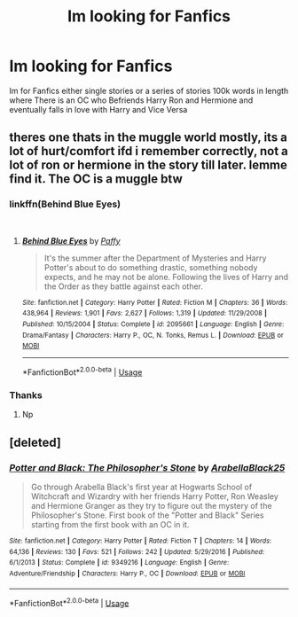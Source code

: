 #+TITLE: Im looking for Fanfics

* Im looking for Fanfics
:PROPERTIES:
:Author: Theta60
:Score: 4
:DateUnix: 1537286020.0
:DateShort: 2018-Sep-18
:FlairText: Request
:END:
Im for Fanfics either single stories or a series of stories 100k words in length where There is an OC who Befriends Harry Ron and Hermione and eventually falls in love with Harry and Vice Versa


** theres one thats in the muggle world mostly, its a lot of hurt/comfort ifd i remember correctly, not a lot of ron or hermione in the story till later. lemme find it. The OC is a muggle btw
:PROPERTIES:
:Author: Decemberence
:Score: 2
:DateUnix: 1537289411.0
:DateShort: 2018-Sep-18
:END:

*** linkffn(Behind Blue Eyes)

​
:PROPERTIES:
:Author: Decemberence
:Score: 2
:DateUnix: 1537289702.0
:DateShort: 2018-Sep-18
:END:

**** [[https://www.fanfiction.net/s/2095661/1/][*/Behind Blue Eyes/*]] by [[https://www.fanfiction.net/u/260132/Paffy][/Paffy/]]

#+begin_quote
  It's the summer after the Department of Mysteries and Harry Potter's about to do something drastic, something nobody expects, and he may not be alone. Following the lives of Harry and the Order as they battle against each other.
#+end_quote

^{/Site/:} ^{fanfiction.net} ^{*|*} ^{/Category/:} ^{Harry} ^{Potter} ^{*|*} ^{/Rated/:} ^{Fiction} ^{M} ^{*|*} ^{/Chapters/:} ^{36} ^{*|*} ^{/Words/:} ^{438,964} ^{*|*} ^{/Reviews/:} ^{1,901} ^{*|*} ^{/Favs/:} ^{2,627} ^{*|*} ^{/Follows/:} ^{1,319} ^{*|*} ^{/Updated/:} ^{11/29/2008} ^{*|*} ^{/Published/:} ^{10/15/2004} ^{*|*} ^{/Status/:} ^{Complete} ^{*|*} ^{/id/:} ^{2095661} ^{*|*} ^{/Language/:} ^{English} ^{*|*} ^{/Genre/:} ^{Drama/Fantasy} ^{*|*} ^{/Characters/:} ^{Harry} ^{P.,} ^{OC,} ^{N.} ^{Tonks,} ^{Remus} ^{L.} ^{*|*} ^{/Download/:} ^{[[http://www.ff2ebook.com/old/ffn-bot/index.php?id=2095661&source=ff&filetype=epub][EPUB]]} ^{or} ^{[[http://www.ff2ebook.com/old/ffn-bot/index.php?id=2095661&source=ff&filetype=mobi][MOBI]]}

--------------

*FanfictionBot*^{2.0.0-beta} | [[https://github.com/tusing/reddit-ffn-bot/wiki/Usage][Usage]]
:PROPERTIES:
:Author: FanfictionBot
:Score: 2
:DateUnix: 1537289718.0
:DateShort: 2018-Sep-18
:END:


*** Thanks
:PROPERTIES:
:Author: Theta60
:Score: 2
:DateUnix: 1537298121.0
:DateShort: 2018-Sep-18
:END:

**** Np
:PROPERTIES:
:Author: Decemberence
:Score: 1
:DateUnix: 1537298147.0
:DateShort: 2018-Sep-18
:END:


** [deleted]
:PROPERTIES:
:Score: 1
:DateUnix: 1537286647.0
:DateShort: 2018-Sep-18
:END:

*** [[https://www.fanfiction.net/s/9349216/1/][*/Potter and Black: The Philosopher's Stone/*]] by [[https://www.fanfiction.net/u/4758113/ArabellaBlack25][/ArabellaBlack25/]]

#+begin_quote
  Go through Arabella Black's first year at Hogwarts School of Witchcraft and Wizardry with her friends Harry Potter, Ron Weasley and Hermione Granger as they try to figure out the mystery of the Philosopher's Stone. First book of the "Potter and Black" Series starting from the first book with an OC in it.
#+end_quote

^{/Site/:} ^{fanfiction.net} ^{*|*} ^{/Category/:} ^{Harry} ^{Potter} ^{*|*} ^{/Rated/:} ^{Fiction} ^{T} ^{*|*} ^{/Chapters/:} ^{14} ^{*|*} ^{/Words/:} ^{64,136} ^{*|*} ^{/Reviews/:} ^{130} ^{*|*} ^{/Favs/:} ^{521} ^{*|*} ^{/Follows/:} ^{242} ^{*|*} ^{/Updated/:} ^{5/29/2016} ^{*|*} ^{/Published/:} ^{6/1/2013} ^{*|*} ^{/Status/:} ^{Complete} ^{*|*} ^{/id/:} ^{9349216} ^{*|*} ^{/Language/:} ^{English} ^{*|*} ^{/Genre/:} ^{Adventure/Friendship} ^{*|*} ^{/Characters/:} ^{Harry} ^{P.,} ^{OC} ^{*|*} ^{/Download/:} ^{[[http://www.ff2ebook.com/old/ffn-bot/index.php?id=9349216&source=ff&filetype=epub][EPUB]]} ^{or} ^{[[http://www.ff2ebook.com/old/ffn-bot/index.php?id=9349216&source=ff&filetype=mobi][MOBI]]}

--------------

*FanfictionBot*^{2.0.0-beta} | [[https://github.com/tusing/reddit-ffn-bot/wiki/Usage][Usage]]
:PROPERTIES:
:Author: FanfictionBot
:Score: 1
:DateUnix: 1537286653.0
:DateShort: 2018-Sep-18
:END:
